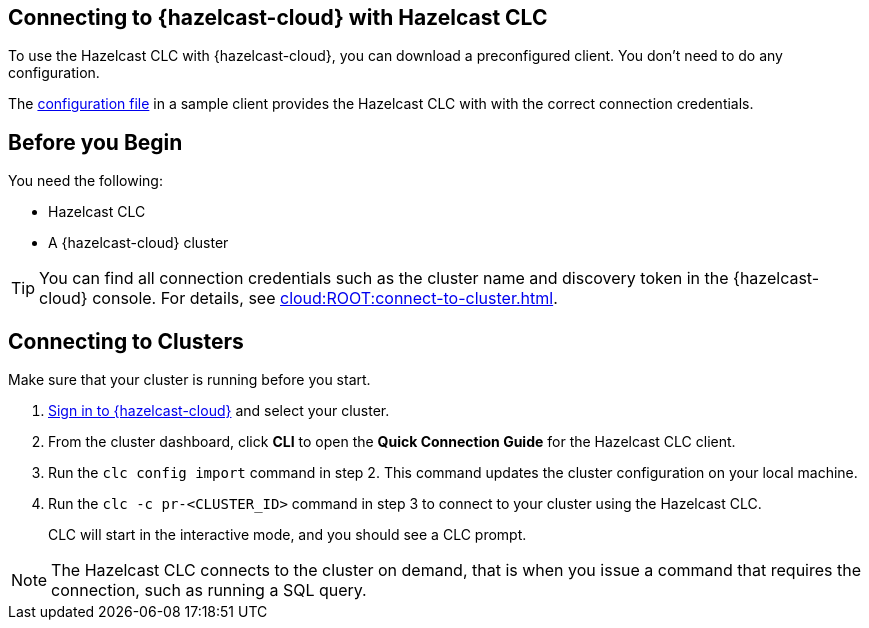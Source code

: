 == Connecting to {hazelcast-cloud} with Hazelcast CLC
:description: To use the Hazelcast CLC with {hazelcast-cloud}, you can download a preconfigured client. You don’t need to do any configuration.

:page-product: cloud

{description}

The xref:configuration.adoc[configuration file] in a sample client provides the Hazelcast CLC with with the correct connection credentials.

== Before you Begin

You need the following:

- Hazelcast CLC
- A {hazelcast-cloud} cluster

TIP: You can find all connection credentials such as the cluster name and discovery token in the {hazelcast-cloud} console. For details, see xref:cloud:ROOT:connect-to-cluster.adoc[].

[[mutual]]
== Connecting to Clusters

Make sure that your cluster is running before you start.

. link:https://viridian.hazelcast.com/[Sign in to {hazelcast-cloud}] and select your cluster.

. From the cluster dashboard, click *CLI* to open the *Quick Connection Guide* for the Hazelcast CLC client.

. Run the `clc config import` command in step 2. This command updates the cluster configuration on your local machine.

. Run the `clc -c pr-<CLUSTER_ID>` command in step 3 to connect to your cluster using the Hazelcast CLC.
+
CLC will start in the interactive mode, and you should see a CLC prompt.

NOTE: The Hazelcast CLC connects to the cluster on demand, that is when you issue a command that requires the connection, such as running a SQL query.